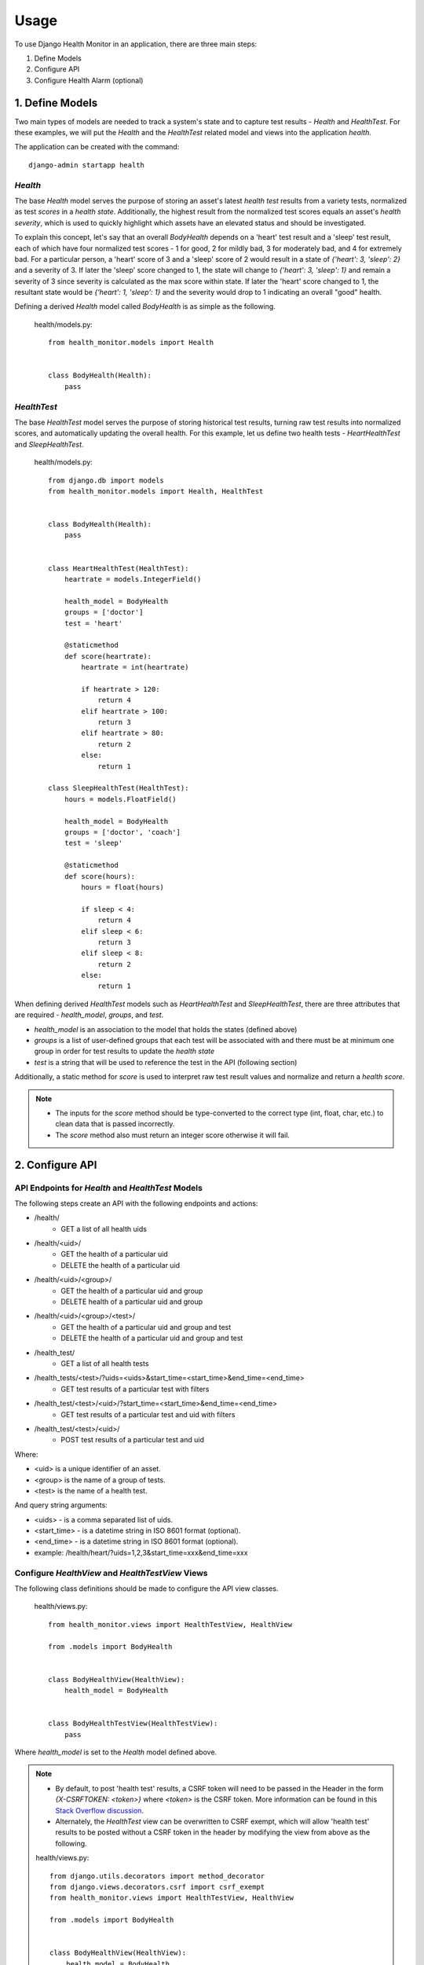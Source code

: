 #####
Usage
#####

To use Django Health Monitor in an application, there are three main steps:

1. Define Models
2. Configure API
3. Configure Health Alarm (optional)


****************
1. Define Models
****************

Two main types of models are needed to track a system's state and to capture test results - `Health` and `HealthTest`. For these examples, we will put the `Health` and the `HealthTest` related model and views into the application `health`.

The application can be created with the command::

    django-admin startapp health

`Health`
--------

The base `Health` model serves the purpose of storing an asset's latest `health test` results from a variety tests, normalized as test `scores` in a `health state`. Additionally, the highest result from the normalized test scores equals an asset's `health severity`, which is used to quickly highlight which assets have an elevated status and should be investigated.

To explain this concept, let's say that an overall `BodyHealth` depends on a 'heart' test result and a 'sleep' test result, each of which have four normalized test scores - 1 for good, 2 for mildly bad, 3 for moderately bad, and 4 for extremely bad. For a particular person, a 'heart' score of 3 and a 'sleep' score of 2 would result in a state of `{'heart': 3, 'sleep': 2}` and a severity of 3. If later the 'sleep' score changed to 1, the state will change to `{'heart': 3, 'sleep': 1}` and remain a severity of 3 since severity is calculated as the max score within state. If later the 'heart' score changed to 1, the resultant state would be `{'heart': 1, 'sleep': 1}` and the severity would drop to 1 indicating an overall "good" health.

Defining a derived `Health` model called `BodyHealth` is as simple as the following.

    health/models.py::

        from health_monitor.models import Health


        class BodyHealth(Health):
            pass


`HealthTest`
------------

The base `HealthTest` model serves the purpose of storing historical test results, turning raw test results into normalized scores, and automatically updating the overall health. For this example, let us define two health tests - `HeartHealthTest` and `SleepHealthTest`.

    health/models.py::

        from django.db import models
        from health_monitor.models import Health, HealthTest


        class BodyHealth(Health):
            pass


        class HeartHealthTest(HealthTest):
            heartrate = models.IntegerField()

            health_model = BodyHealth
            groups = ['doctor']
            test = 'heart'

            @staticmethod
            def score(heartrate):
                heartrate = int(heartrate)

                if heartrate > 120:
                    return 4
                elif heartrate > 100:
                    return 3
                elif heartrate > 80:
                    return 2
                else:
                    return 1

        class SleepHealthTest(HealthTest):
            hours = models.FloatField()

            health_model = BodyHealth
            groups = ['doctor', 'coach']
            test = 'sleep'

            @staticmethod
            def score(hours):
                hours = float(hours)

                if sleep < 4:
                    return 4
                elif sleep < 6:
                    return 3
                elif sleep < 8:
                    return 2
                else:
                    return 1

When defining derived `HealthTest` models such as `HeartHealthTest` and `SleepHealthTest`, there are three attributes that are required - `health_model`, `groups`, and `test`.

- `health_model` is an association to the model that holds the states (defined above)
- `groups` is a list of user-defined groups that each test will be associated with and there must be at minimum one group in order for test results to update the `health state`
- `test` is a string that will be used to reference the test in the API (following section)

Additionally, a static method for `score` is used to interpret raw test result values and normalize and return a `health score`.

.. note::
    - The inputs for the `score` method should be type-converted to the correct type (int, float, char, etc.) to clean data that is passed incorrectly.
    - The `score` method also must return an integer score otherwise it will fail.

****************
2. Configure API
****************

API Endpoints for `Health` and `HealthTest` Models
--------------------------------------------------

The following steps create an API with the following endpoints and actions:

- /health/
    - GET a list of all health uids
- /health/<uid>/
    - GET the health of a particular uid
    - DELETE the health of a particular uid
- /health/<uid>/<group>/
    - GET the health of a particular uid and group
    - DELETE health of a particular uid and group
- /health/<uid>/<group>/<test>/
    - GET the health of a particular uid and group and test
    - DELETE the health of a particular uid and group and test
- /health_test/
    - GET a list of all health tests
- /health_tests/<test>/?uids=<uids>&start_time=<start_time>&end_time=<end_time>
    - GET test results of a particular test with filters
- /health_test/<test>/<uid>/?start_time=<start_time>&end_time=<end_time>
    - GET test results of a particular test and uid with filters
- /health_test/<test>/<uid>/
    - POST test results of a particular test and uid


Where:

- <uid> is a unique identifier of an asset.
- <group> is the name of a group of tests.
- <test> is the name of a health test.

And query string arguments:

- <uids> - is a comma separated list of uids.
- <start_time> - is a datetime string in ISO 8601 format (optional).
- <end_time> - is a datetime string in  ISO 8601 format (optional).
- example: /health/heart/?uids=1,2,3&start_time=xxx&end_time=xxx

Configure `HealthView` and `HealthTestView` Views
-------------------------------------------------
The following class definitions should be made to configure the API view classes.

    health/views.py::

        from health_monitor.views import HealthTestView, HealthView

        from .models import BodyHealth


        class BodyHealthView(HealthView):
            health_model = BodyHealth


        class BodyHealthTestView(HealthTestView):
            pass

Where `health_model` is set to the `Health` model defined above.

.. note::
    - By default, to post 'health test' results, a CSRF token will need to be passed in the Header in the form `{X-CSRFTOKEN: <token>}` where `<token>` is the CSRF token. More information can be found in this `Stack Overflow discussion <http://stackoverflow.com/questions/13567507/passing-csrftoken-with-python-requests>`_.
    - Alternately, the `HealthTest` view can be overwritten to CSRF exempt, which will allow 'health test' results to be posted without a CSRF token in the header by modifying the view from above as the following.

    health/views.py::

        from django.utils.decorators import method_decorator
        from django.views.decorators.csrf import csrf_exempt
        from health_monitor.views import HealthTestView, HealthView

        from .models import BodyHealth


        class BodyHealthView(HealthView):
            health_model = BodyHealth

            @method_decorator(csrf_exempt)
            def dispatch(self, request, *args, **kwargs):
                return super(BodyHealthView, self).dispatch(request, *args, **kwargs)


        class BodyHealthTestView(HealthTestView):
            @method_decorator(csrf_exempt)
            def dispatch(self, request, *args, **kwargs):
                return super(BodyHealthTestView, self).dispatch(request, *args, **kwargs)


Map URLs to Views
-----------------
The following url definitions should be made to enable all of the endpoints and actions described above.

    <project>/urls.py::


        from django.conf.urls import url

        from health import views


        urlpatterns = [
            url(r'^health/$', views.BodyHealthView.as_view()),
            url(r'^health/(?P<uid>[\w]*)/$', views.BodyHealthView.as_view()),
            url(r'^health/(?P<uid>[\w]*)/(?P<group>[\w]*)/$', views.BodyHealthView.as_view()),
            url(r'^health/(?P<uid>[\w]*)/(?P<group>[\w]*)/(?P<test>[\w]*)/$', views.BodyHealthView.as_view()),
            url(r'^health_test/$', views.BodyHealthTestView.as_view()),
            url(r'^health_test/(?P<test>[\w-]*)/$', views.BodyHealthTestView.as_view()),
            url(r'^health_test/(?P<test>[\w-]*)/(?P<uid>[\d]*)/$', views.BodyHealthTestView.as_view()),
        ]

In this example, `BodyHealthView` and `BodyHealthTestView` are the names of the View models that we defined in the previous section.

Test the API
------------

At this point, there should be a working API that will store raw 'health test' results as well as generating a normalized 'health' state. Let's try some sample calls to see how the API works. For these examples we will be using the Python `Requests <http://docs.python-requests.org/en/master/>`_ package and will run the Django project locally. For these examples, CSRF checks have been disabled for clarity.

    Initially, our `BodyHealth`, `HeartHealthTest`, and `SleepHealthTest` models are empty. We can see that navigating to `/health/` shows us that no health states exist and that navigating to `/health_test/` shows that two tests have been configured 'heart' and 'sleep'::

        In [1]: import requests
        In [2]: r = requests.get('http://localhost:8000/health/')
        In [3]: r.json()
        Out[3]: {u'uids': []}
        In [4]: r = requests.get('http://localhost:8000/health_test/')
        In [5]: r.json()
        Out[5]: {u'tests': [u'heart', u'sleep']}

    Let's post a 'heart' test result where 'heartrate' equals 90 for an asset with a `uid` of 1 and see what happens::

        In [6]: r = requests.post('http://localhost:8000/health_test/heart/1/', data={'heartrate': 90})
        In [7]: r.json()
        Out[7]: {u'message': u'heart score changed to 2 for uid 1', u'score': 2}
        In [8]: r = requests.get('http://localhost:8000/health_test/heart/1/')
        In [9]: r.json()
        Out[9]: [{u'heartrate': 90, u'time': u'2017-04-27T20:47:34.594848+00:00', u'uid': 1}]
        In [10]: r = requests.get('http://localhost:8000/health/')
        In [11]: r.json()
        Out[11]: {u'uids': [1]}
        In [12]: r = requests.get('http://localhost:8000/health/1/')
        In [13]: r.json()
        Out[13]:
        {
            u'severity': {
                u'doctor': {u'score': 2, u'updated': u'2017-04-27T20:47:34.597Z'}
            },
            u'state': {
                u'doctor': {
                    u'heart': {u'score': 2, u'updated': u'2017-04-27T20:47:34.597Z'}
                }
            },
            u'uid': 1
        }

    At this point, we can see that:
        - On lines 6 and 7, we received a response for our post indicating that the score was changed to 2. (Recall that from our model definition, a 'heartrate' between 81 and 100 results in a `score` of 2).
        - On lines 8 and 9, the history of 'heart' tests for `uid` 1 is now visible.
        - On lines 10 and 11, there is now a `health` instance generated for `uid` 1.
        - On lines 12 and 13, the resulting `health` instance has `state` and `severity` entries for the group 'doctor' with `scores` of 2 for both. (Recall that from our model definition, the 'heart' test belongs to the `group` 'doctor'.

    Now let's post a 'sleep' test result where 'hours' equals 8.0 for the same asset with `uid` of 1 and see what happens::

        In [14]: r = requests.post('http://localhost:8000/health_test/sleep/1/', data={'hours': 8.0})
        In [15]: r.json()
        Out[15]: {u'message': u'sleep score changed to 1 for uid 1', u'score': 1}
        In [16]: r = requests.get('http://localhost:8000/health/1/')
        In [17]: r.json()
        Out[17]:
        {
            u'severity': {
                u'coach': {u'score': 1, u'updated': u'2017-04-27T20:51:31.674Z'},
                u'doctor': {u'score': 2, u'updated': u'2017-04-27T20:47:34.597Z'}
            },
            u'state': {
                u'coach': {
                    u'sleep': {u'score': 1, u'updated': u'2017-04-27T20:51:31.674Z'}
                },
                u'doctor': {
                    u'heart': {u'score': 2, u'updated': u'2017-04-27T20:47:34.597Z'},
                    u'sleep': {u'score': 1, u'updated': u'2017-04-27T20:51:31.673Z'}
                }
            },
            u'uid': 1
        }

    Now, we can see that:
        - On lines 14 and 15, we received a response for our post indicating that the score was changed to 1. (See above model definition for sleep scoring criteria.)
        - On lines 16 and 17, we now have additional `state` and `severity` entries for the `group` 'coach' since the sleep test belongs to the `groups` 'doctor' and 'coach'. The `state` for both groups has been updated to include the sleep score, however, only the `severity score` for 'coach' has been set to 1 and the `severity score` for 'doctor' remains set to 2 since `severity` is calculated as the maximum of all of the `state scores`.

    Finally, let's try a delete on this `health` instance. This is often useful if an entire test is deprecated, a `group` is removed, or a `uid` is removed from a test run since the `health` will persist unless deleted. Let's see what happens::

        In [18]: r = requests.delete('http://localhost:8000/health/1/doctor/heart/')
        In [19]: r.json()
        Out[19]: {u'message': u'heart test deleted from doctor group in 1 health'}
        In [20]: r = requests.get('http://localhost:8000/health/1/')
        In [21]: r.json()
        Out[21]:
        {
            u'severity': {
                u'coach': {u'score': 1, u'updated': u'2017-04-27T20:55:06.311Z'},
                u'doctor': {u'score': 1, u'updated': u'2017-04-27T21:24:44.047Z'}
            },
            u'state': {
                u'coach': {
                    u'sleep': {u'score': 1, u'updated': u'2017-04-27T20:55:06.311Z'}
                },
                u'doctor': {
                    u'sleep': {u'score': 1, u'updated': u'2017-04-27T20:55:06.311Z'}
                }
            },
            u'uid': 1
        }

    We see that:
        - On lines 18 and 19, we received a response that the 'heart' `health test` was deleted from the 'doctor' `group` in 1's `health`.
        - On lines 20 and 21, the `health state` was updated with the removal of the 'heart' `health test` and the `severity` for the 'doctor' `group` was updated accordingly.

*************************
3. Configure Health Alarm
*************************

API Endpoints for `HealthAlarm` Model
-------------------------------------

The following steps create an API with the following endpoints and actions:

- /health_alarm/
    - GET a list of all health alarm categories
- /health_alarm/<test>/?score=<score>&aggregate_percent=<aggregate_percent>&repetition=<repetition>&repetition_percent=<repetition_percent>
    - GET a health alarm for a particular test (calculate whether or not an alarm condition exists and return `uids` in failure state)

Where:

- <test> is the name of a health test.

And query string arguments:

- <score> - is the minimum `score` needed to trigger a failure.
- <aggregate_percent> - is the minimum `percent` of total assets in a failure state needed to trigger an alarm (optional). This is by default 0.
- <repetition> - is the minimum number of successive test results in a failure state needed to trigger an alarm (optional). This is by default 1.
- <repetition_percent> - is the minimum percent within the prior defined repetition in a failure state needed to trigger an alarm (optional). This is by default 100.

Let's illustrate this concept with an example. Let's say the following test results have been recorded for assets with <uids> of 1, 2, and 3 at times t1, t2, t3, t4, and t5.

    heartrate results::

           t1   t2   t3   t4   t5
        1: 61,  63,  81,  69,  62
        2: 65,  94,  115, 112, 110
        3: 119, 110, 111,  94, 59


    Let's recall the `score` criteria defined earlier::

        if heartrate > 120:
            return 4
        elif heartrate > 100:
            return 3
        elif heartrate > 80:
            return 2
        else:
            return 1

    The normalized results then become::

          t1 t2 t3 t4 t5
        1: 1, 1, 2, 1, 1
        2: 1, 2, 3, 3, 3
        3: 3, 3, 3, 2, 1

Let's look at some example responses if we were to pass different query strings at different times:

    - @t1: GET /health_alarm/heart/?score=2
        - returns `[3]`.
    - @t1: GET /health_alarm/heart/?score=2&aggregate_percent=50
        - returns `[]` since only 1/3 assets exhibit a failure condition.
    - @t3: GET /health_alarm/heart/?score=2&repetition=2
        - returns `[2, 3]` since @t2, the health score for `uid` 1 is 1 and is therefore in a pass state.
    - @t5: GET /health_alarm/heart/?score=2&repetition=3&repetition_percent=25
        - returns `[1, 2, 3]` since all three assets have a failure rate higher than 25% from t3 to t5.
    - @t5: GET /health_alarm/heart/?score=2&repetition=3
        - returns `[2]`

These four "levers" - `score`, `aggregate_percent`, `repetition`, and `repetition_percent` are meant to help make tests less sensitive to small system-wide failures (raising `aggregate_percent`), less sensitive to failure "blips" that automatically correct themselves (increasing `repetition`), more sensitive to failures (lowering `repetition_percent`), etc.
